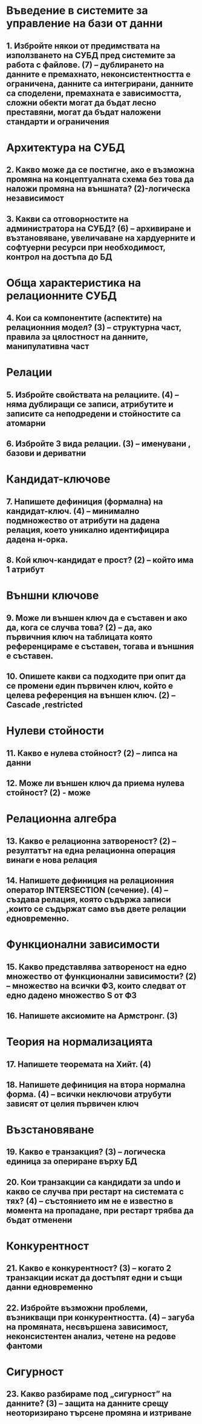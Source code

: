 * Въведение в системите за управление на бази от данни
** 1. Избройте някои от предимствата на използването на СУБД пред системите за работа с файлове. (7) – дублирането на данните е премахнато, неконсистентността е ограничена, данните са интегрирани, данните са споделени, премахната е зависимостта, сложни обекти могат да бъдат лесно преставяни, могат да бъдат наложени стандарти и ограничения
* Архитектура на СУБД
** 2. Какво може да се постигне, ако е възможна промяна на концептуалната схема без това да наложи промяна на външната? (2)-логическа независимост
** 3. Какви са отговорностите на администратора на СУБД? (6) – архивиране и възтановяване, увеличаване на хардуерните и софтуерни ресурси при необходимост, контрол на достъпа до БД
* Обща характеристика на релационните СУБД
** 4. Кои са компонентите (аспектите) на релационния модел? (3) – структурна част, правила за цялостност на данните, манипулативна част
* Релации
** 5. Избройте свойствата на релациите. (4) – няма дублиращи се записи, атрибутите и записите са неподредени и стойностите са атомарни
** 6. Избройте 3 вида релации. (3) – именувани , базови и дериватни
* Кандидат-ключове
** 7. Напишете дефиниция (формална) на кандидат-ключ. (4) – минимално подмножество от атрибути на дадена релация, което уникално идентифицира дадена н-орка.
** 8. Кой ключ-кандидат е прост? (2) – който има 1 атрибут
* Външни ключове
** 9. Може ли външен ключ да е съставен и ако да, кога се случва това? (2) – да, ако първичния ключ на таблицата която референцираме е съставен, тогава и външния е съставен.
** 10. Опишете какви са подходите при опит да се промени един първичен ключ, който е целева референция на външен ключ. (2) – Cascade ,restricted
* Нулеви стойности
** 11. Какво е нулева стойност? (2) – липса на данни
** 12. Може ли външен ключ да приема нулева стойност? (2) - може
* Релационна алгебра
** 13. Какво е релационна затвореност? (2) – резултатът на една релационна операция винаги е нова релация
** 14. Напишете дефиниция на релационния оператор INTERSECTION (сечение). (4) – създава релация, която съдържа записи ,които се съдържат само във двете релации едновременно.
* Функционални зависимости
** 15. Какво представлява затвореност на едно множество от функционални зависимости? (2) – множество на всички ФЗ, които следват от едно дадено множество S  от ФЗ
** 16. Напишете аксиомите на Армстронг. (3)
* Теория на нормализацията
** 17. Напишете теоремата на Хийт. (4)
** 18. Напишете дефиниция на втора нормална форма. (4) – всички неключови атрубути зависят от целия първичен ключ
* Възстановяване
** 19. Какво е транзакция? (3) – логическа единица за опериране върху БД
** 20. Кои транзакции са кандидати за undo и какво се случва при рестарт на системата с тях? (4) – състоянието им не е известно в момента на пропадане, при рестарт трябва да бъдат отменени
* Конкурентност
** 21. Какво е конкурентност? (3) – когато 2 транзакции искат да достъпят едни и същи данни едновременно
** 22. Избройте възможни проблеми, възникващи при конкурентността. (4) – загуба на промяната, несвършена зависимост, неконсистентен анализ, четене на редове фантоми
* Сигурност
** 23. Какво разбираме под „сигурност” на данните? (3) – защита на данните срещу неоторизирано търсене промяна и изтриване
